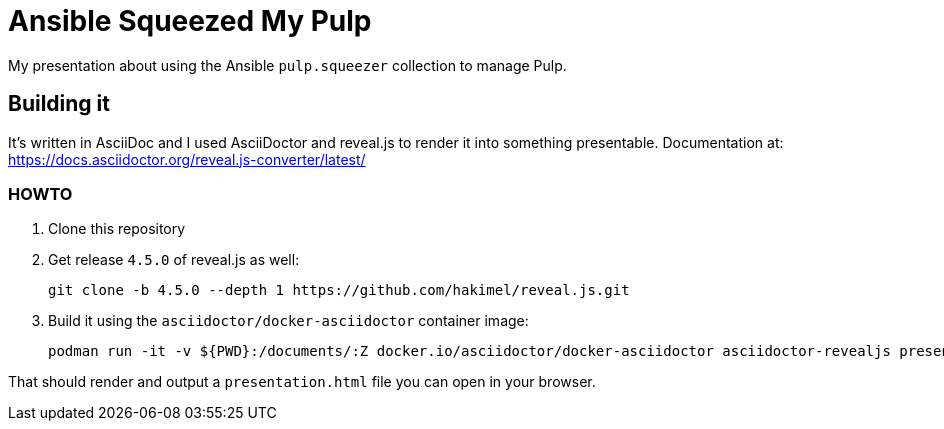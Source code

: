 = Ansible Squeezed My Pulp

My presentation about using the Ansible `pulp.squeezer` collection to manage Pulp.

== Building it

It's written in AsciiDoc and I used AsciiDoctor and reveal.js to render it into something
presentable. Documentation at: https://docs.asciidoctor.org/reveal.js-converter/latest/

=== HOWTO

. Clone this repository
. Get release `4.5.0` of reveal.js as well:
+
[source,bash]
----
git clone -b 4.5.0 --depth 1 https://github.com/hakimel/reveal.js.git
----
. Build it using the `asciidoctor/docker-asciidoctor` container image:
+
[source,bash]
----
podman run -it -v ${PWD}:/documents/:Z docker.io/asciidoctor/docker-asciidoctor asciidoctor-revealjs presentation.adoc
----

That should render and output a `presentation.html` file you can open in your browser.
